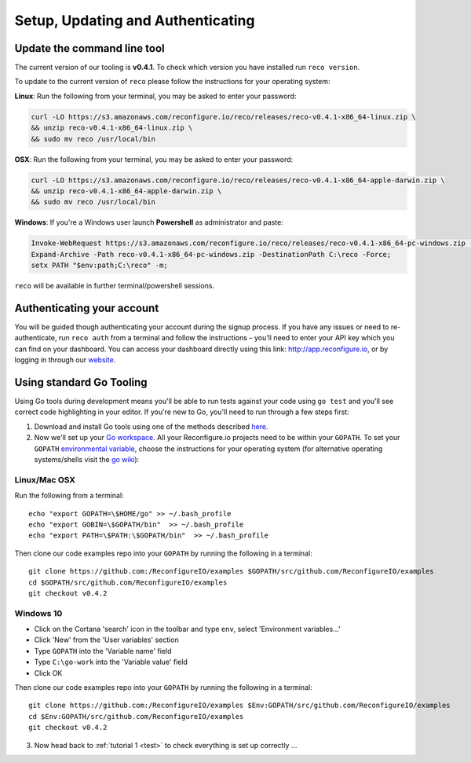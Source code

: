 Setup, Updating and Authenticating
==================================

.. _install:

Update the command line tool
----------------------------
The current version of our tooling is **v0.4.1**. To check which version you have installed run ``reco version``.

To update to the current version of ``reco`` please follow the instructions for your operating system:

**Linux**: Run the following from your terminal, you may be asked to enter your password:

.. code-block:: shell

    curl -LO https://s3.amazonaws.com/reconfigure.io/reco/releases/reco-v0.4.1-x86_64-linux.zip \
    && unzip reco-v0.4.1-x86_64-linux.zip \
    && sudo mv reco /usr/local/bin

**OSX**: Run the following from your terminal, you may be asked to enter your password:

.. code-block:: shell

    curl -LO https://s3.amazonaws.com/reconfigure.io/reco/releases/reco-v0.4.1-x86_64-apple-darwin.zip \
    && unzip reco-v0.4.1-x86_64-apple-darwin.zip \
    && sudo mv reco /usr/local/bin

**Windows**: If you're a Windows user launch **Powershell** as administrator and paste:

.. code-block:: shell

  Invoke-WebRequest https://s3.amazonaws.com/reconfigure.io/reco/releases/reco-v0.4.1-x86_64-pc-windows.zip -OutFile reco-v0.4.1-x86_64-pc-windows.zip;
  Expand-Archive -Path reco-v0.4.1-x86_64-pc-windows.zip -DestinationPath C:\reco -Force;
  setx PATH "$env:path;C:\reco" -m;

``reco`` will be available in further terminal/powershell sessions.

Authenticating your account
-----------------------------
You will be guided though authenticating your account during the signup process. If you have any issues or need to re-authenticate, run ``reco auth`` from a terminal and follow the instructions – you’ll need to enter your API key which you can find on your dashboard. You can access your dashboard directly using this link: http://app.reconfigure.io, or by logging in through our `website <https://reconfigure.io/>`_.

.. _gotools:

Using standard Go Tooling
-------------------------
Using Go tools during development means you'll be able to run tests against your code using ``go test`` and you'll see correct code highlighting in your editor. If you're new to Go, you'll need to run through a few steps first:

1. Download and install Go tools using one of the methods described `here <https://golang.org/doc/install>`_.
2. Now we'll set up your `Go workspace <https://golang.org/doc/code.html#Workspaces>`_. All your Reconfigure.io projects need to be within your ``GOPATH``. To set your ``GOPATH`` `environmental variable <https://golang.org/doc/code.html#GOPATH>`_, choose the instructions for your operating system (for alternative operating systems/shells visit the `go wiki <https://github.com/golang/go/wiki/SettingGOPATH>`_):

Linux/Mac OSX
^^^^^^^^^^^^^^
Run the following from a terminal::

    echo "export GOPATH=\$HOME/go" >> ~/.bash_profile
    echo "export GOBIN=\$GOPATH/bin"  >> ~/.bash_profile
    echo "export PATH=\$PATH:\$GOPATH/bin"  >> ~/.bash_profile

Then clone our code examples repo into your ``GOPATH`` by running the following in a terminal::

    git clone https://github.com:/ReconfigureIO/examples $GOPATH/src/github.com/ReconfigureIO/examples
    cd $GOPATH/src/github.com/ReconfigureIO/examples
    git checkout v0.4.2

Windows 10
^^^^^^^^^^
* Click on the Cortana 'search' icon in the toolbar and type ``env``, select 'Environment variables...'
* Click 'New' from the 'User variables' section
* Type ``GOPATH`` into the 'Variable name' field
* Type ``C:\go-work`` into the 'Variable value' field
* Click OK

Then clone our code examples repo into your ``GOPATH`` by running the following in a terminal::

    git clone https://github.com:/ReconfigureIO/examples $Env:GOPATH/src/github.com/ReconfigureIO/examples
    cd $Env:GOPATH/src/github.com/ReconfigureIO/examples
    git checkout v0.4.2

3. Now head back to :ref:`tutorial 1 <test>` to check everything is set up correctly ...
